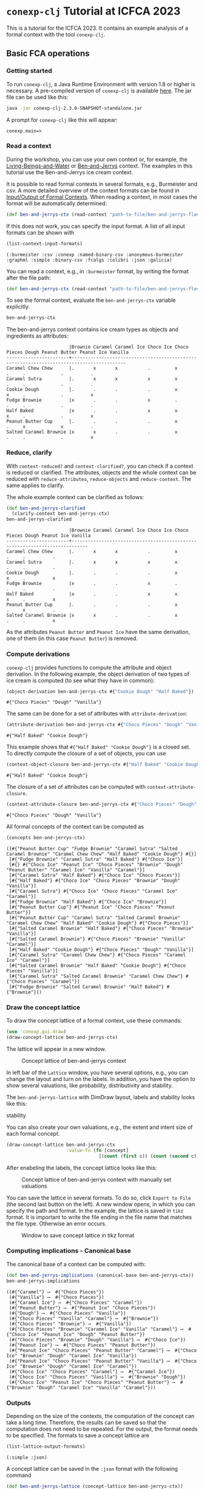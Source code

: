 #+property: header-args :wrap src text
#+property: header-args:text :eval never

* ~conexp-clj~ Tutorial at ICFCA 2023

This is a tutorial for the ICFCA 2023. It contains an example analysis of a 
formal context with the tool ~conexp-clj~.

** Basic FCA operations

*** Getting started

To run ~conexp-clj~, a Java Runtime Environment with version 1.8 or higher is necessary.
A pre-compiled version of ~conexp-clj~ is available [[https://algebra20.de/conexp/][here]]. The jar file can be used 
like this:

#+begin_src sh :exports both
java -jar conexp-clj-2.3.0-SNAPSHOT-standalone.jar
#+end_src

A prompt for ~conexp-clj~ like this will appear:

#+RESULTS:
#+begin_src text
conexp.main=>
#+end_src

*** Read a context
 
During the workshop, you can use your own context or, for example, the 
[[../../../testing-data/Living-Beings-and-Water.ctx][Living-Beings-and-Water]] or [[../../../testing-data/ben-and-jerrys-flavors.ctx][Ben-and-Jerrys]] context. The examples in this tutorial use the 
Ben-and-Jerrys ice cream context.

It is possible to read formal contexts in several formats, e.g., Burmeister and csv. 
A more detailed overview of the context formats can be found in [[../../IO.org][Input/Output of Formal Contexts]]. When reading a context, in most cases the format will be automatically determined:

#+begin_src clojure :results silent
(def ben-and-jerrys-ctx (read-context "path-to-file/ben-and-jerrys-flavors.ctx"))
#+end_src

If this does not work, you can specify the input format. A list of all input formats can be shown with 

#+begin_src clojure :exports both
(list-context-input-formats)
#+end_src

#+RESULTS:
#+begin_src text
(:burmeister :csv :conexp :named-binary-csv :anonymous-burmeister :graphml :simple :binary-csv :fcalgs :colibri :json :galicia)
#+end_src

You can read a context, e.g., in ~:burmeister~ format, by writing the format after the file path:

#+begin_src clojure :results silent
(def ben-and-jerrys-ctx (read-context "path-to-file/ben-and-jerrys-flavors.ctx" :burmeister))
#+end_src

To see the formal context, evaluate the ~ben-and-jerrys-ctx~ variable explicitly.

#+begin_src clojure :exports both
ben-and-jerrys-ctx
#+end_src

The ben-and-jerrys context contains ice cream types as objects and ingredients as 
attributes:

#+RESULTS:
#+begin_src text
                       |Brownie Caramel Caramel Ice Choco Ice Choco Pieces Dough Peanut Butter Peanut Ice Vanilla 
-----------------------+------------------------------------------------------------------------------------------
Caramel Chew Chew      |.       x       x           .         x            .     .             .          .       
Caramel Sutra          |.       x       x           x         x            .     .             .          .       
Cookie Dough           |.       .       .           .         x            x     .             .          x       
Fudge Brownie          |x       .       .           x         .            .     .             .          .       
Half Baked             |x       .       .           x         x            x     .             .          x       
Peanut Butter Cup      |.       .       .           .         x            .     x             x          .       
Salted Caramel Brownie |x       x       .           .         x            .     .             .          x       
#+end_src

*** Reduce, clarify

With ~context-reduced?~ and ~context-clarified?~, you can check if a context is reduced or clarified. 
The attributes, objects and the whole context can be reduced with ~reduce-attributes~, 
~reduce-objects~ and ~reduce-context~. The same applies to clarify. 

The whole example context can be clarified as follows:

#+begin_src clojure :exports both
(def ben-and-jerrys-clarified
  (clarify-context ben-and-jerrys-ctx)
ben-and-jerrys-clarified
#+end_src

#+RESULTS:
#+begin_src text
                       |Brownie Caramel Caramel Ice Choco Ice Choco Pieces Dough Peanut Ice Vanilla 
-----------------------+----------------------------------------------------------------------------
Caramel Chew Chew      |.       x       x           .         x            .     .          .       
Caramel Sutra          |.       x       x           x         x            .     .          .       
Cookie Dough           |.       .       .           .         x            x     .          x       
Fudge Brownie          |x       .       .           x         .            .     .          .       
Half Baked             |x       .       .           x         x            x     .          x       
Peanut Butter Cup      |.       .       .           .         x            .     x          .       
Salted Caramel Brownie |x       x       .           .         x            .     .          x       
#+end_src

As the attributes ~Peanut Butter~ and ~Peanut Ice~ have the same derivation, one of them (in this 
case ~Peanut Butter~) is removed.

*** Compute derivations

~conexp-clj~ provides functions to compute the attribute and object derivation.
In the following example, the object derivation of two types of ice cream is 
computed (to see what they have in common):

#+begin_src clojure :exports both
(object-derivation ben-and-jerrys-ctx #{"Cookie Dough" "Half Baked"})
#+end_src

#+RESULTS:
#+begin_src text
#{"Choco Pieces" "Dough" "Vanilla"}
#+end_src

The same can be done for a set of attributes with ~attribute-derivation~:

#+begin_src clojure :exports both
(attribute-derivation ben-and-jerrys-ctx #{"Choco Pieces" "Dough" "Vanilla"})
#+end_src

#+RESULTS:
#+begin_src text
#{"Half Baked" "Cookie Dough"}
#+end_src

This example shows that ~#{"Half Baked" "Cookie Dough"}~ is a closed set. 
To directly compute the closure of a set of objects, you can use

#+begin_src clojure :exports both
(context-object-closure ben-and-jerrys-ctx #{"Half Baked" "Cookie Dough"})
#+end_src

#+RESULTS:
#+begin_src text
#{"Half Baked" "Cookie Dough"}
#+end_src

The closure of a set of attributes can be computed with ~context-attribute-closure~.

#+begin_src clojure :exports both
(context-attribute-closure ben-and-jerrys-ctx #{"Choco Pieces" "Dough" "Vanilla"})
#+end_src

#+RESULTS:
#+begin_src text
#{"Choco Pieces" "Dough" "Vanilla"}
#+end_src

All formal concepts of the context can be computed as

#+begin_src clojure :exports both
(concepts ben-and-jerrys-ctx)
#+end_src

#+RESULTS:
#+begin_src text
([#{"Peanut Butter Cup" "Fudge Brownie" "Caramel Sutra" "Salted Caramel Brownie" "Caramel Chew Chew" "Half Baked" "Cookie Dough"} #{}]
 [#{"Fudge Brownie" "Caramel Sutra" "Half Baked"} #{"Choco Ice"}]
 [#{} #{"Choco Ice" "Peanut Ice" "Choco Pieces" "Brownie" "Dough" "Peanut Butter" "Caramel Ice" "Vanilla" "Caramel"}]
 [#{"Caramel Sutra" "Half Baked"} #{"Choco Ice" "Choco Pieces"}]
 [#{"Half Baked"} #{"Choco Ice" "Choco Pieces" "Brownie" "Dough" "Vanilla"}]
 [#{"Caramel Sutra"} #{"Choco Ice" "Choco Pieces" "Caramel Ice" "Caramel"}]
 [#{"Fudge Brownie" "Half Baked"} #{"Choco Ice" "Brownie"}]
 [#{"Peanut Butter Cup"} #{"Peanut Ice" "Choco Pieces" "Peanut Butter"}]
 [#{"Peanut Butter Cup" "Caramel Sutra" "Salted Caramel Brownie" "Caramel Chew Chew" "Half Baked" "Cookie Dough"} #{"Choco Pieces"}]
 [#{"Salted Caramel Brownie" "Half Baked"} #{"Choco Pieces" "Brownie" "Vanilla"}]
 [#{"Salted Caramel Brownie"} #{"Choco Pieces" "Brownie" "Vanilla" "Caramel"}]
 [#{"Half Baked" "Cookie Dough"} #{"Choco Pieces" "Dough" "Vanilla"}]
 [#{"Caramel Sutra" "Caramel Chew Chew"} #{"Choco Pieces" "Caramel Ice" "Caramel"}]
 [#{"Salted Caramel Brownie" "Half Baked" "Cookie Dough"} #{"Choco Pieces" "Vanilla"}]
 [#{"Caramel Sutra" "Salted Caramel Brownie" "Caramel Chew Chew"} #{"Choco Pieces" "Caramel"}]
 [#{"Fudge Brownie" "Salted Caramel Brownie" "Half Baked"} #{"Brownie"}])
#+end_src

*** Draw the concept lattice

To draw the concept lattice of a formal context, use these commands:
#+begin_src clojure :results silent
(use 'conexp.gui.draw)
(draw-concept-lattice ben-and-jerrys-ctx)
#+end_src

The lattice will appear in a new window.

#+caption: Concept lattice of ben-and-jerrys context
[[./images/ben-and-jerrys-lattice.png]]

In left bar of the ~Lattice~ window, you have several options, e.g., you can change the 
layout and turn on the labels. In addition, you have the option to show several 
valuations, like probability, distributivity and stability.

The ~ben-and-jerrys-lattice~ with DimDraw layout, labels and stability looks like this:

#+caption: Concept lattice of ben-and-jerrys context with DimDraw layout, labels and 
stability
[[./images/ben-and-jerrys-lattice-dimdraw-labels-stability.png]]

You can also create your own valuations, e.g., the extent and intent size of each formal 
concept.

#+begin_src clojure :result silent
(draw-concept-lattice ben-and-jerrys-ctx 
                      :value-fn (fn [concept]
                                  [(count (first c)) (count (second c))]))
#+end_src

After enabeling the labels, the concept lattice looks like this:

#+caption: Concept lattice of ben-and-jerrys context with manually set valuations
[[./images/ben-and-jerrys-lattice-manual_valuations.png]]

You can save the lattice in several formats. To do so, click ~Export to File~ (the second 
last button on the left). A new window opens, in which you can specify the path and format.
In the example, the lattice is saved in ~tikz~ format. It is important to write the file 
ending in the file name that matches the file type. Otherwise an error occurs.

#+caption: Window to save concept lattice in tikz format
[[./images/ben-and-jerrys-export-tikz.png]]

*** Computing implications - Canonical base

The canonical base of a context can be computed with:

#+begin_src clojure :exports both
(def ben-and-jerrys-implications (canonical-base ben-and-jerrys-ctx))
ben-and-jerrys-implications
#+end_src

#+RESULTS:
#+begin_src text
((#{"Caramel"} ⟶  #{"Choco Pieces"})
 (#{"Vanilla"} ⟶  #{"Choco Pieces"})
 (#{"Caramel Ice"} ⟶  #{"Choco Pieces" "Caramel"})
 (#{"Peanut Butter"} ⟶  #{"Peanut Ice" "Choco Pieces"})
 (#{"Dough"} ⟶  #{"Choco Pieces" "Vanilla"})
 (#{"Choco Pieces" "Vanilla" "Caramel"} ⟶  #{"Brownie"})
 (#{"Choco Pieces" "Brownie"} ⟶  #{"Vanilla"})
 (#{"Choco Pieces" "Brownie" "Caramel Ice" "Vanilla" "Caramel"} ⟶  #{"Choco Ice" "Peanut Ice" "Dough" "Peanut Butter"})
 (#{"Choco Pieces" "Brownie" "Dough" "Vanilla"} ⟶  #{"Choco Ice"})
 (#{"Peanut Ice"} ⟶  #{"Choco Pieces" "Peanut Butter"})
 (#{"Peanut Ice" "Choco Pieces" "Peanut Butter" "Caramel"} ⟶  #{"Choco Ice" "Brownie" "Dough" "Caramel Ice" "Vanilla"})
 (#{"Peanut Ice" "Choco Pieces" "Peanut Butter" "Vanilla"} ⟶  #{"Choco Ice" "Brownie" "Dough" "Caramel Ice" "Caramel"})
 (#{"Choco Ice" "Choco Pieces" "Caramel"} ⟶  #{"Caramel Ice"})
 (#{"Choco Ice" "Choco Pieces" "Vanilla"} ⟶  #{"Brownie" "Dough"})
 (#{"Choco Ice" "Peanut Ice" "Choco Pieces" "Peanut Butter"} ⟶  #{"Brownie" "Dough" "Caramel Ice" "Vanilla" "Caramel"}))
#+end_src

*** Outputs

Depending on the size of the contexts, the computation of the concept can take a long time. 
Therefore, the results can be saved so that the computation does not need to be repeated. 
For the output, the format needs to be specified. The formats to save a concept lattice are

#+begin_src clojure :exports both
(list-lattice-output-formats)
#+end_src

#+RESULTS:
#+begin_src text
(:simple :json)
#+end_src

A concept lattice can be saved in the ~:json~ format with the following command

#+begin_src clojure :result silent
(def ben-and-jerrys-lattice (concept-lattice ben-and-jerrys-ctx))
(write-lattice :json ben-and-jerrys-lattice "path/ben-and-jerrys-lattice.json")
#+end_src

(It can be loaded again with ~(read-lattice "path/ben-and-jerrys-lattice.json")~.)

For implications, there is only the ~:json~ output format. Implications can be saved via

#+begin_src clojure :result silent
(write-implication :json ben-and-jerrys-implications "path/ben-and-jerrys-implications.json") 
#+end_src

~conexp-clj~ also provides the option to save a whole Formal Concept Analysis in one 
file (in ~:json~) format. This FCA needs to contain a formal context. The ~:lattice~ 
and ~:implication-sets~ in the following map are optional.

#+begin_src clojure :result silent
(def ben-and-jerrys-fca {:context ben-and-jerrys-context
                         :lattice ben-and-jerrys-lattice
                         :implication-sets [ben-and-jerrys-implications]})
#+end_src

Note that such an FCA object can contain several implication sets. The 
~ben-and-jerrys-fca~ can be saved with

#+begin_src clojure :result silent
(write-fca :json ben-and-jerrys-fca "path/ben-and-jerrys-fca.json")
#+end_src


** Scaling data and scale-measures

~conexp-clj~ provides the functionality for conceptual scaling. For an example, 
load the smaller ~ben-and-jerrys-flavors-small.ctx~:

#+begin_src clojure :exports both
(def ben-and-jerrys-small-ctx (read-context "path-to-file/ben-and-jerrys-flavors-small.ctx"))
ben-and-jerrys-small-ctx
#+end_src

The ben-and-jerrys context contains the same ice cream types as objects, but a smaller 
set of flavors as attributes:

#+RESULTS:
#+begin_src text
                       |Brownie Caramel Choco Dough Peanut Vanilla 
-----------------------+-------------------------------------------
Caramel Chew Chew      |.       x       x     .     .      .       
Caramel Sutra          |.       x       x     .     .      .       
Cookie Dough           |.       .       x     x     .      x       
Fudge Brownie          |x       .       x     .     .      .       
Half Baked             |x       .       x     x     .      x       
Peanut Butter Cup      |.       .       x     .     x      .       
Salted Caramel Brownie |x       x       x     .     .      x       
#+end_src

To check if this smaller context is a scale of the ~ben-and-jerrys-ctx~, the conceptual 
scaling error is computed:

#+begin_src clojure :exports both
(use 'conexp.fca.smeasure)
(conceptual-scaling-error (make-smeasure-nc ben-and-jerrys-ctx ben-and-jerrys-small-ctx identity))
#+end_src

#+RESULTS:
#+begin_src text
0
#+end_src

As the error is 0, the ~ben-and-jerrys-small-ctx~ is a scale of the ~ben-and-jerrys-ctx~.

Another context uses the same ice cream types, but allergens instead of flavors.

#+begin_src clojure :exports both
(def ben-and-jerrys-allergens-ctx (read-context "path-to-file/ben-and-jerrys-allergens.ctx"))
ben-and-jerrys-allergens-ctx
#+end_src

#+RESULTS:
#+begin_src text
                       |almond barley egg milk peanuts soy wheat 
-----------------------+-----------------------------------------
Caramel Chew Chew      |.      .      x   x    .       x   .     
Caramel Sutra          |x      .      x   x    .       x   .     
Cookie Dough           |.      .      x   x    .       x   x     
Fudge Brownie          |.      x      x   x    .       .   x     
Half Baked             |.      x      x   x    .       x   x     
Peanut Butter Cup      |.      .      x   x    x       x   .     
Salted Caramel Brownie |.      .      x   x    .       x   x    
#+end_src

You can compute the conceptual scaling error in the same way as for the ~ben-and-jerrys-small-ctx~.

#+begin_src clojure :exports both
(conceptual-scaling-error (make-smeasure-nc ben-and-jerrys-ctx ben-and-jerrys-allergens-ctx identity))
#+end_src

#+RESULTS:
#+begin_src text
1
#+end_src

In this case, the error is 1 and therefore the allergens context is not a scale of the 
original ~ben-and-jerrys-ctx~.

To get more information about the scaling error, you can use

#+begin_src clojure :exports both
(error-in-smeasure (make-smeasure-nc ben-and-jerrys-ctx ben-and-jerrys-allergens-ctx identity))
#+end_src

#+RESULTS:
#+begin_src text
(#{"Fudge Brownie" "Salted Caramel Brownie" "Half Baked" "Cookie Dough"})
#+end_src

This set of objects is closed in ~ben-and-jerrys-allergens-ctx~, but not in ~ben-and-jerrys-ctx~,
as can be seen with

#+begin_src clojure :exports both
(context-object-closure ben-and-jerrys-ctx 
                        #{"Fudge Brownie" "Salted Caramel Brownie" "Half Baked" "Cookie Dough"})
#+end_src

#+RESULTS:
#+begin_src text
#{"Peanut Butter Cup" "Fudge Brownie" "Caramel Sutra"
  "Salted Caramel Brownie" "Caramel Chew Chew" "Half Baked"
  "Cookie Dough"}
#+end_src


** Attribute exploration

~conexp-clj~ provides a function for attribute exploration. 

#+begin_src clojure :results silent
(attribute-exploration :context ben-and-jerrys-small-ctx)
#+end_src

The following attribute exploration is interactive. For a suggested implication, the 
user accepts or rejects it with ~yes~ or ~no~:

#+begin_src text
Does the implication (#{} ⟶  #{Choco}) hold? no
#+end_src

If an implication is rejected, a counterexample needs to be provided. First, the object 
of the counterexample needs to be given. In this case, we give an additional "Peanut" 
ice cream.

#+begin_src text
Then please provide a counterexample
counterexample> object
Please enter new object: "Peanut"
#+end_src

After that, the attributes of the counterexample are given in the following input format.

#+begin_src text
counterexample> attributes
Please enter new attributes: "Peanut" "Vanilla"
#+end_src

The process of providing a counterexample is finished with the input ~q~. It is possible 
to give another counterexample.

#+begin_src text
counterexample> q
Do you want to give another counterexample? no
#+end_src

The following example shows an attribute exploration of the ~ben-and-jerrys-small-ctx~. 
In the end, the attribute exploration returns the list of learned implications and the 
new context.

#+begin_src text
conexp.main=> (explore-attributes :context ben-and-jerrys-small-ctx)
Does the implication (#{} ⟶  #{Choco}) hold? no
Then please provide a counterexample
counterexample> object
Please enter new object: "Peanut"
counterexample> attributes
Please enter the attributes the new object should have: "Peanut" "Vanilla"
counterexample> q
Do you want to give another counterexample? no
Does the implication (#{Caramel} ⟶  #{Choco}) hold? yes
Does the implication (#{Dough} ⟶  #{Choco Vanilla}) hold? yes
Does the implication (#{Brownie} ⟶  #{Choco}) hold? yes
Does the implication (#{Choco Vanilla Caramel} ⟶  #{Brownie}) hold? yes
Does the implication (#{Choco Peanut Caramel} ⟶  #{Brownie Dough Vanilla}) hold? yes
Does the implication (#{Choco Peanut Vanilla} ⟶  #{Brownie Dough Caramel}) hold? yes
Does the implication (#{Choco Brownie Caramel} ⟶  #{Vanilla}) hold? yes
Does the implication (#{Choco Brownie Peanut} ⟶  #{Dough Vanilla Caramel}) hold? yes
Does the implication (#{Choco Brownie Dough Vanilla Caramel} ⟶  #{Peanut}) hold? yes
{:implications #{(#{"Choco" "Peanut" "Caramel"} ⟶  #{"Brownie" "Dough" "Vanilla"})
                 (#{"Brownie"} ⟶  #{"Choco"})
                 (#{"Choco" "Brownie" "Caramel"} ⟶  #{"Vanilla"})
                 (#{"Caramel"} ⟶  #{"Choco"})
                 (#{"Choco" "Vanilla" "Caramel"} ⟶  #{"Brownie"})
                 (#{"Choco" "Brownie" "Dough" "Vanilla" "Caramel"} ⟶  #{"Peanut"})
                 (#{"Choco" "Peanut" "Vanilla"} ⟶  #{"Brownie" "Dough" "Caramel"})
                 (#{"Dough"} ⟶  #{"Choco" "Vanilla"})
                 (#{"Choco" "Brownie" "Peanut"} ⟶  #{"Dough" "Vanilla" "Caramel"})},
:context               |Brownie Caramel Choco Dough Peanut Vanilla 
-----------------------+-------------------------------------------
Caramel Chew Chew      |.       x       x     .     .      .       
Caramel Sutra          |.       x       x     .     .      .       
Cookie Dough           |.       .       x     x     .      x       
Fudge Brownie          |x       .       x     .     .      .       
Half Baked             |x       .       x     x     .      x       
Peanut Butter Cup      |.       .       x     .     x      .       
Peanut                 |.       .       .     .     x      x       
Salted Caramel Brownie |x       x       x     .     .      x       
}
#+end_src
